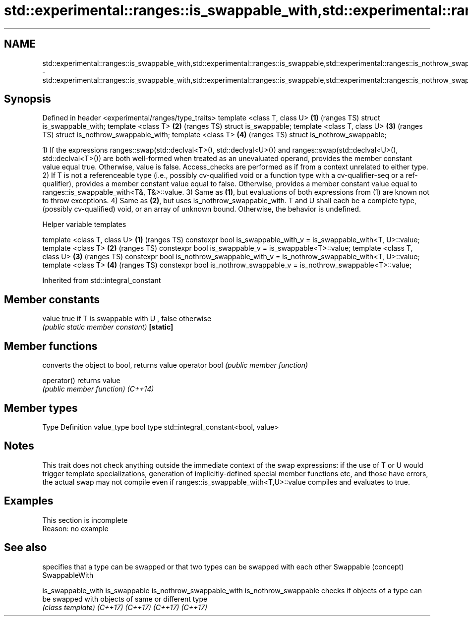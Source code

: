 .TH std::experimental::ranges::is_swappable_with,std::experimental::ranges::is_swappable,std::experimental::ranges::is_nothrow_swappable_with,std::experimental::ranges::is_nothrow_swappable 3 "2020.03.24" "http://cppreference.com" "C++ Standard Libary"
.SH NAME
std::experimental::ranges::is_swappable_with,std::experimental::ranges::is_swappable,std::experimental::ranges::is_nothrow_swappable_with,std::experimental::ranges::is_nothrow_swappable \- std::experimental::ranges::is_swappable_with,std::experimental::ranges::is_swappable,std::experimental::ranges::is_nothrow_swappable_with,std::experimental::ranges::is_nothrow_swappable

.SH Synopsis

Defined in header <experimental/ranges/type_traits>
template <class T, class U>                         \fB(1)\fP (ranges TS)
struct is_swappable_with;
template <class T>                                  \fB(2)\fP (ranges TS)
struct is_swappable;
template <class T, class U>                         \fB(3)\fP (ranges TS)
struct is_nothrow_swappable_with;
template <class T>                                  \fB(4)\fP (ranges TS)
struct is_nothrow_swappable;

1) If the expressions ranges::swap(std::declval<T>(), std::declval<U>()) and ranges::swap(std::declval<U>(), std::declval<T>()) are both well-formed when treated as an unevaluated operand, provides the member constant value equal true. Otherwise, value is false. Access_checks are performed as if from a context unrelated to either type.
2) If T is not a referenceable type (i.e., possibly cv-qualified void or a function type with a cv-qualifier-seq or a ref-qualifier), provides a member constant value equal to false. Otherwise, provides a member constant value equal to ranges::is_swappable_with<T&, T&>::value.
3) Same as \fB(1)\fP, but evaluations of both expressions from (1) are known not to throw exceptions.
4) Same as \fB(2)\fP, but uses is_nothrow_swappable_with.
T and U shall each be a complete type, (possibly cv-qualified) void, or an array of unknown bound. Otherwise, the behavior is undefined.

Helper variable templates


template <class T, class U>                                                          \fB(1)\fP (ranges TS)
constexpr bool is_swappable_with_v = is_swappable_with<T, U>::value;
template <class T>                                                                   \fB(2)\fP (ranges TS)
constexpr bool is_swappable_v = is_swappable<T>::value;
template <class T, class U>                                                          \fB(3)\fP (ranges TS)
constexpr bool is_nothrow_swappable_with_v = is_nothrow_swappable_with<T, U>::value;
template <class T>                                                                   \fB(4)\fP (ranges TS)
constexpr bool is_nothrow_swappable_v = is_nothrow_swappable<T>::value;


Inherited from std::integral_constant


.SH Member constants



value    true if T is swappable with U , false otherwise
         \fI(public static member constant)\fP
\fB[static]\fP


.SH Member functions


              converts the object to bool, returns value
operator bool \fI(public member function)\fP

operator()    returns value
              \fI(public member function)\fP
\fI(C++14)\fP


.SH Member types


Type       Definition
value_type bool
type       std::integral_constant<bool, value>


.SH Notes

This trait does not check anything outside the immediate context of the swap expressions: if the use of T or U would trigger template specializations, generation of implicitly-defined special member functions etc, and those have errors, the actual swap may not compile even if ranges::is_swappable_with<T,U>::value compiles and evaluates to true.

.SH Examples


 This section is incomplete
 Reason: no example


.SH See also


                          specifies that a type can be swapped or that two types can be swapped with each other
Swappable                 (concept)
SwappableWith

is_swappable_with
is_swappable
is_nothrow_swappable_with
is_nothrow_swappable      checks if objects of a type can be swapped with objects of same or different type
                          \fI(class template)\fP
\fI(C++17)\fP
\fI(C++17)\fP
\fI(C++17)\fP
\fI(C++17)\fP




